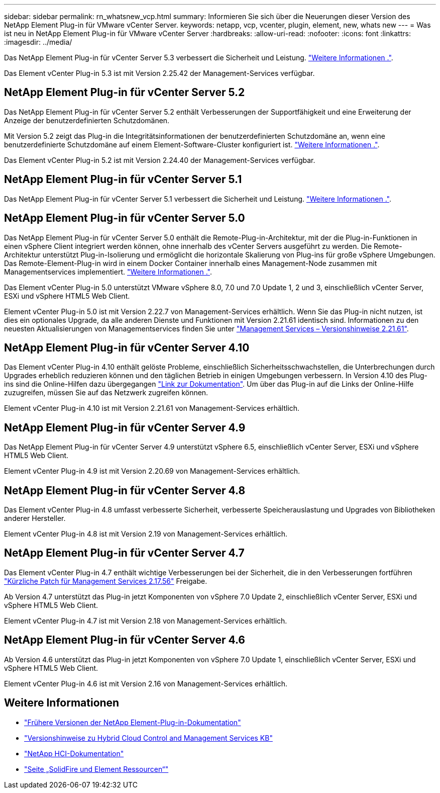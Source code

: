 ---
sidebar: sidebar 
permalink: rn_whatsnew_vcp.html 
summary: Informieren Sie sich über die Neuerungen dieser Version des NetApp Element Plug-in für VMware vCenter Server. 
keywords: netapp, vcp, vcenter, plugin, element, new, whats new 
---
= Was ist neu in NetApp Element Plug-in für VMware vCenter Server
:hardbreaks:
:allow-uri-read: 
:nofooter: 
:icons: font
:linkattrs: 
:imagesdir: ../media/


[role="lead"]
Das NetApp Element Plug-in für vCenter Server 5.3 verbessert die Sicherheit und Leistung. https://library.netapp.com/ecm/ecm_download_file/ECMLP3316480["Weitere Informationen ."^].

Das Element vCenter Plug-in 5.3 ist mit Version 2.25.42 der Management-Services verfügbar.



== NetApp Element Plug-in für vCenter Server 5.2

Das NetApp Element Plug-in für vCenter Server 5.2 enthält Verbesserungen der Supportfähigkeit und eine Erweiterung der Anzeige der benutzerdefinierten Schutzdomänen.

Mit Version 5.2 zeigt das Plug-in die Integritätsinformationen der benutzerdefinierten Schutzdomäne an, wenn eine benutzerdefinierte Schutzdomäne auf einem Element-Software-Cluster konfiguriert ist. link:vcp_task_reports_overview.html#reporting-overview-page-data["Weitere Informationen ."].

Das Element vCenter Plug-in 5.2 ist mit Version 2.24.40 der Management-Services verfügbar.



== NetApp Element Plug-in für vCenter Server 5.1

Das NetApp Element Plug-in für vCenter Server 5.1 verbessert die Sicherheit und Leistung. https://library.netapp.com/ecm/ecm_download_file/ECMLP2885734["Weitere Informationen ."^].



== NetApp Element Plug-in für vCenter Server 5.0

Das NetApp Element Plug-in für vCenter Server 5.0 enthält die Remote-Plug-in-Architektur, mit der die Plug-in-Funktionen in einen vSphere Client integriert werden können, ohne innerhalb des vCenter Servers ausgeführt zu werden. Die Remote-Architektur unterstützt Plug-in-Isolierung und ermöglicht die horizontale Skalierung von Plug-ins für große vSphere Umgebungen. Das Remote-Element-Plug-in wird in einem Docker Container innerhalb eines Management-Node zusammen mit Managementservices implementiert. link:vcp_concept_remote_plugin_architecture.html["Weitere Informationen ."].

Das Element vCenter Plug-in 5.0 unterstützt VMware vSphere 8.0, 7.0 und 7.0 Update 1, 2 und 3, einschließlich vCenter Server, ESXi und vSphere HTML5 Web Client.

Element vCenter Plug-in 5.0 ist mit Version 2.22.7 von Management-Services erhältlich. Wenn Sie das Plug-in nicht nutzen, ist dies ein optionales Upgrade, da alle anderen Dienste und Funktionen mit Version 2.21.61 identisch sind. Informationen zu den neuesten Aktualisierungen von Managementservices finden Sie unter https://library.netapp.com/ecm/ecm_download_file/ECMLP2884458["Management Services – Versionshinweise 2.21.61"^].



== NetApp Element Plug-in für vCenter Server 4.10

Das Element vCenter Plug-in 4.10 enthält gelöste Probleme, einschließlich Sicherheitsschwachstellen, die Unterbrechungen durch Upgrades erheblich reduzieren können und den täglichen Betrieb in einigen Umgebungen verbessern. In Version 4.10 des Plug-ins sind die Online-Hilfen dazu übergegangen link:index.html["Link zur Dokumentation"]. Um über das Plug-in auf die Links der Online-Hilfe zuzugreifen, müssen Sie auf das Netzwerk zugreifen können.

Element vCenter Plug-in 4.10 ist mit Version 2.21.61 von Management-Services erhältlich.



== NetApp Element Plug-in für vCenter Server 4.9

Das NetApp Element Plug-in für vCenter Server 4.9 unterstützt vSphere 6.5, einschließlich vCenter Server, ESXi und vSphere HTML5 Web Client.

Element vCenter Plug-in 4.9 ist mit Version 2.20.69 von Management-Services erhältlich.



== NetApp Element Plug-in für vCenter Server 4.8

Das Element vCenter Plug-in 4.8 umfasst verbesserte Sicherheit, verbesserte Speicherauslastung und Upgrades von Bibliotheken anderer Hersteller.

Element vCenter Plug-in 4.8 ist mit Version 2.19 von Management-Services erhältlich.



== NetApp Element Plug-in für vCenter Server 4.7

Das Element vCenter Plug-in 4.7 enthält wichtige Verbesserungen bei der Sicherheit, die in den Verbesserungen fortführen https://security.netapp.com/advisory/ntap-20210315-0001/["Kürzliche Patch für Management Services 2.17.56"] Freigabe.

Ab Version 4.7 unterstützt das Plug-in jetzt Komponenten von vSphere 7.0 Update 2, einschließlich vCenter Server, ESXi und vSphere HTML5 Web Client.

Element vCenter Plug-in 4.7 ist mit Version 2.18 von Management-Services erhältlich.



== NetApp Element Plug-in für vCenter Server 4.6

Ab Version 4.6 unterstützt das Plug-in jetzt Komponenten von vSphere 7.0 Update 1, einschließlich vCenter Server, ESXi und vSphere HTML5 Web Client.

Element vCenter Plug-in 4.6 ist mit Version 2.16 von Management-Services erhältlich.



== Weitere Informationen

* link:reference_earlier_versions.html["Frühere Versionen der NetApp Element-Plug-in-Dokumentation"]
* https://kb.netapp.com/Advice_and_Troubleshooting/Data_Storage_Software/Management_services_for_Element_Software_and_NetApp_HCI/Management_Services_Release_Notes["Versionshinweise zu Hybrid Cloud Control and Management Services KB"^]
* https://docs.netapp.com/us-en/hci/index.html["NetApp HCI-Dokumentation"^]
* https://www.netapp.com/data-storage/solidfire/documentation["Seite „SolidFire und Element Ressourcen“"^]

